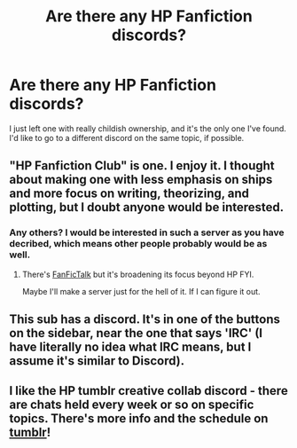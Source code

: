 #+TITLE: Are there any HP Fanfiction discords?

* Are there any HP Fanfiction discords?
:PROPERTIES:
:Author: JustAnotherHeadcase
:Score: 1
:DateUnix: 1602081831.0
:DateShort: 2020-Oct-07
:FlairText: Recommendation
:END:
I just left one with really childish ownership, and it's the only one I've found. I'd like to go to a different discord on the same topic, if possible.


** "HP Fanfiction Club" is one. I enjoy it. I thought about making one with less emphasis on ships and more focus on writing, theorizing, and plotting, but I doubt anyone would be interested.
:PROPERTIES:
:Author: magicspacehole
:Score: 2
:DateUnix: 1602082438.0
:DateShort: 2020-Oct-07
:END:

*** Any others? I would be interested in such a server as you have decribed, which means other people probably would be as well.
:PROPERTIES:
:Author: JustAnotherHeadcase
:Score: 2
:DateUnix: 1602082519.0
:DateShort: 2020-Oct-07
:END:

**** There's [[https://fanfictalk.com/][FanFicTalk]] but it's broadening its focus beyond HP FYI.

Maybe I'll make a server just for the hell of it. If I can figure it out.
:PROPERTIES:
:Author: magicspacehole
:Score: 3
:DateUnix: 1602082846.0
:DateShort: 2020-Oct-07
:END:


** This sub has a discord. It's in one of the buttons on the sidebar, near the one that says 'IRC' (I have literally no idea what IRC means, but I assume it's similar to Discord).
:PROPERTIES:
:Author: Avalon1632
:Score: 2
:DateUnix: 1602106821.0
:DateShort: 2020-Oct-08
:END:


** I like the HP tumblr creative collab discord - there are chats held every week or so on specific topics. There's more info and the schedule on [[https://hillyminne.tumblr.com/post/631252406770024449/harry-potter-online-events][tumblr]]!
:PROPERTIES:
:Author: unspeakable3
:Score: 1
:DateUnix: 1602087918.0
:DateShort: 2020-Oct-07
:END:
